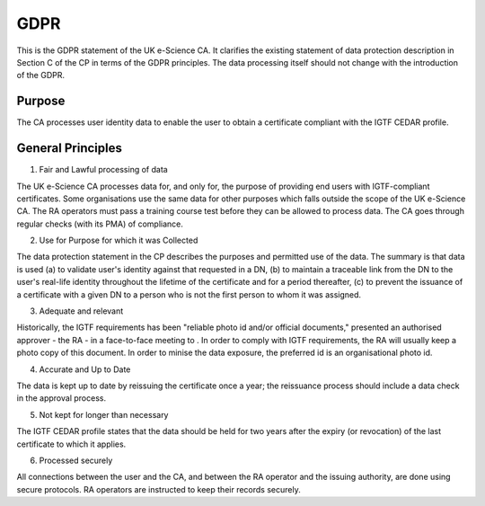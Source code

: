 GDPR
====

This is the GDPR statement of the UK e-Science CA. It clarifies the existing statement of data protection description in Section C of the CP in terms of the GDPR principles. The data processing itself should not change with the introduction of the GDPR.

Purpose
#######

The CA processes user identity data to enable the user to obtain a certificate compliant with the IGTF CEDAR profile.

General Principles
##################

1. Fair and Lawful processing of data

The UK e-Science CA processes data for, and only for, the purpose of providing end users with IGTF-compliant certificates. Some organisations use the same data for other purposes which falls outside the scope of the UK e-Science CA. The RA operators must pass a training course test before they can be allowed to process data.
The CA goes through regular checks (with its PMA) of compliance.

2. Use for Purpose for which it was Collected

The data protection statement in the CP describes the purposes and permitted use of the data. The summary is that data is used (a) to validate user's identity against that requested in a DN, (b) to maintain a traceable link from the DN to the user's real-life identity throughout the lifetime of the certificate and for a period thereafter, (c) to prevent the issuance of a certificate with a given DN to a person who is not the first person to whom it was assigned.

3. Adequate and relevant

Historically, the IGTF requirements has been "reliable photo id and/or official documents," presented an authorised approver - the RA - in a face-to-face meeting to . In order to comply with IGTF requirements, the RA will usually keep a photo copy of this document. In order to minise the data exposure, the preferred id is an organisational photo id.

4. Accurate and Up to Date

The data is kept up to date by reissuing the certificate once a year; the reissuance process should include a data check in the approval process.

5. Not kept for longer than necessary

The IGTF CEDAR profile states that the data should be held for two years after the expiry (or revocation) of the last certificate to which it applies.

6. Processed securely

All connections between the user and the CA, and between the RA operator and the issuing authority, are done using secure protocols. RA operators are instructed to keep their records securely. 